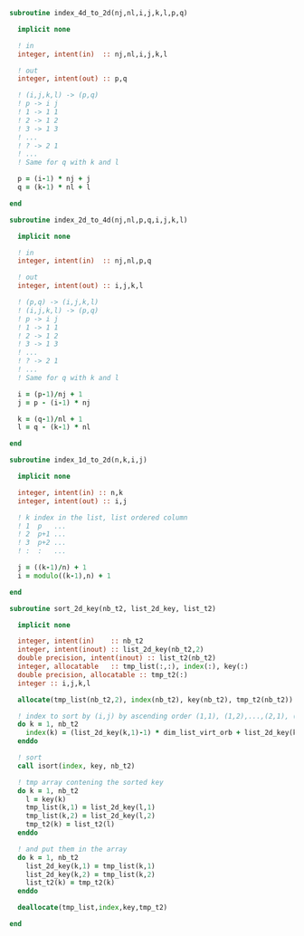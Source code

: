 #+BEGIN_SRC f90 :comments org :tangle index.irp.f
subroutine index_4d_to_2d(nj,nl,i,j,k,l,p,q)

  implicit none

  ! in
  integer, intent(in)  :: nj,nl,i,j,k,l

  ! out
  integer, intent(out) :: p,q

  ! (i,j,k,l) -> (p,q)
  ! p -> i j
  ! 1 -> 1 1
  ! 2 -> 1 2
  ! 3 -> 1 3
  ! ...
  ! ? -> 2 1
  ! ...
  ! Same for q with k and l
  
  p = (i-1) * nj + j
  q = (k-1) * nl + l

end
#+END_SRC

#+BEGIN_SRC f90 :comments org :tangle index.irp.f
subroutine index_2d_to_4d(nj,nl,p,q,i,j,k,l)

  implicit none

  ! in
  integer, intent(in)  :: nj,nl,p,q

  ! out
  integer, intent(out) :: i,j,k,l

  ! (p,q) -> (i,j,k,l)
  ! (i,j,k,l) -> (p,q)
  ! p -> i j
  ! 1 -> 1 1
  ! 2 -> 1 2
  ! 3 -> 1 3
  ! ...
  ! ? -> 2 1
  ! ...
  ! Same for q with k and l

  i = (p-1)/nj + 1
  j = p - (i-1) * nj

  k = (q-1)/nl + 1
  l = q - (k-1) * nl

end
#+END_SRC

#+BEGIN_SRC f90 :comments org :tangle index.irp.f
subroutine index_1d_to_2d(n,k,i,j)

  implicit none

  integer, intent(in) :: n,k
  integer, intent(out) :: i,j

  ! k index in the list, list ordered column
  ! 1  p   ...
  ! 2  p+1 ...
  ! 3  p+2 ...
  ! :  :   ...  

  j = ((k-1)/n) + 1
  i = modulo((k-1),n) + 1
  
end
#+END_SRC

#+BEGIN_SRC f90 :comments org :tangle index.irp.f
subroutine sort_2d_key(nb_t2, list_2d_key, list_t2)

  implicit none

  integer, intent(in)    :: nb_t2
  integer, intent(inout) :: list_2d_key(nb_t2,2)
  double precision, intent(inout) :: list_t2(nb_t2)
  integer, allocatable   :: tmp_list(:,:), index(:), key(:)
  double precision, allocatable :: tmp_t2(:)
  integer :: i,j,k,l

  allocate(tmp_list(nb_t2,2), index(nb_t2), key(nb_t2), tmp_t2(nb_t2))

  ! index to sort by (i,j) by ascending order (1,1), (1,2),...,(2,1), (2,2), ..., (n,n)
  do k = 1, nb_t2
    index(k) = (list_2d_key(k,1)-1) * dim_list_virt_orb + list_2d_key(k,2)
  enddo

  ! sort
  call isort(index, key, nb_t2)

  ! tmp array contening the sorted key 
  do k = 1, nb_t2
    l = key(k)
    tmp_list(k,1) = list_2d_key(l,1)
    tmp_list(k,2) = list_2d_key(l,2)
    tmp_t2(k) = list_t2(l)
  enddo

  ! and put them in the array
  do k = 1, nb_t2
    list_2d_key(k,1) = tmp_list(k,1)  
    list_2d_key(k,2) = tmp_list(k,2)
    list_t2(k) = tmp_t2(k)
  enddo
  
  deallocate(tmp_list,index,key,tmp_t2)
  
end
#+END_SRC
